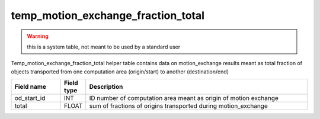 .. _temp_motion_exchange_fraction_total_table:

temp_motion_exchange_fraction_total
===================================

.. warning:: 
   this is a system table, not meant to be used by a standard user

Temp_motion_exchange_fraction_total helper table contains data on motion_exchange results meant as total fraction of objects transported from one computation area (origin/start) to another (destination/end)

.. csv-table::
   :widths: 2,1,9
   :header-rows: 1

   Field name,Field type,Description
   od_start_id,INT,ID number of computation area meant as origin of motion exchange
   total,FLOAT,sum of fractions of origins transported during motion_exchange
